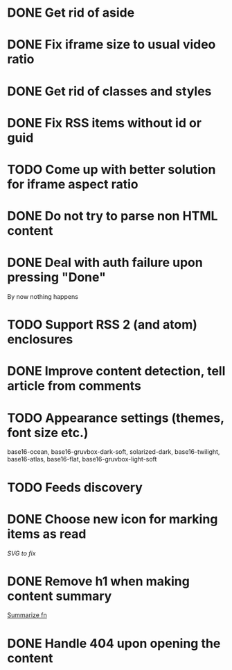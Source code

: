 * DONE Get rid of aside
* DONE Fix iframe size to usual video ratio
* DONE Get rid of classes and styles
* DONE Fix RSS items without id or guid
* TODO Come up with better solution for iframe aspect ratio
* DONE Do not try to parse non HTML content
* DONE Deal with auth failure upon pressing "Done"
  By now nothing happens
* TODO Support RSS 2 (and atom) enclosures
* DONE Improve content detection, tell article from comments
  CLOSED: [2020-05-04 Пн 14:04]
* TODO Appearance settings (themes, font size etc.)
  base16-ocean, base16-gruvbox-dark-soft, solarized-dark, base16-twilight,
  base16-atlas, base16-flat, base16-gruvbox-light-soft
* TODO Feeds discovery
* DONE Choose new icon for marking items as read
  CLOSED: [2019-10-04 Пт 09:01]
  [[~/devel/feedcircuit-revisited/src/feedcircuit_revisited/ui.clj::defn checkbox-svg][SVG to fix]]
* DONE Remove h1 when making content summary
  CLOSED: [2019-10-03 Чт 18:37]
  [[file:~/devel/feedcircuit-revisited/src/feedcircuit_revisited/content.clj::defmulti summarize][Summarize fn]]
* DONE Handle 404 upon opening the content
  CLOSED: [2019-10-03 Чт 19:26]
